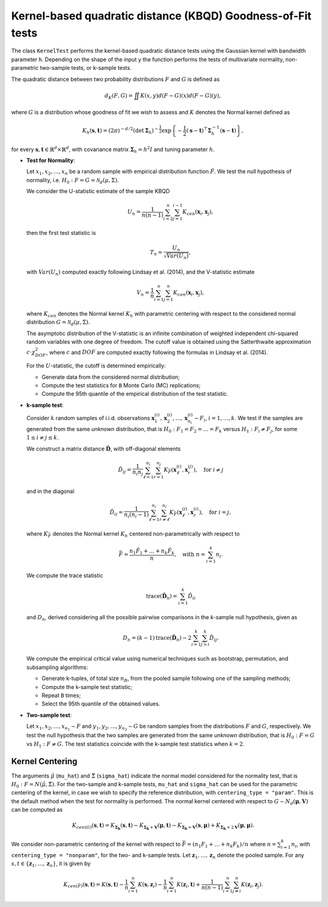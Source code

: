 .. _kbqd:

Kernel-based quadratic distance (KBQD) Goodness-of-Fit tests
=============================================================

The class ``KernelTest`` performs the kernel-based quadratic
distance tests using the Gaussian kernel with bandwidth parameter ``h``.
Depending on the shape of the input ``y`` the function performs the tests
of multivariate normality, non-parametric two-sample tests, or
k-sample tests.

The quadratic distance between two probability distributions :math:`F` and
:math:`G` is defined as

.. math::
   d_{K}(F,G)=\iint K(x,y)d(F-G)(x)d(F-G)(y),

where :math:`G` is a distribution whose goodness of fit we wish to assess and 
:math:`K` denotes the Normal kernel defined as 

.. math::
   K_{{h}}(\mathbf{s}, \mathbf{t}) = (2 \pi)^{-d/2} 
   \left(\det{\mathbf{\Sigma}_h}\right)^{-\frac{1}{2}}  
   \exp\left\{-\frac{1}{2}(\mathbf{s} - \mathbf{t})^\top 
   \mathbf{\Sigma}_h^{-1}(\mathbf{s} - \mathbf{t})\right\},

for every :math:`\mathbf{s}, \mathbf{t} \in \mathbb{R}^d \times 
\mathbb{R}^d`, with covariance matrix :math:`\mathbf{\Sigma}_h=h^2 I` and
tuning parameter :math:`h`.

* **Test for Normality**: 

  Let :math:`x_1, x_2, \ldots, x_n` be a random sample with empirical 
  distribution function :math:`\hat F`. We test the null hypothesis of 
  normality, i.e. :math:`H_0:F=G=\mathcal{N}_d(\mu, \Sigma)`. 

  We consider the U-statistic estimate of the sample KBQD

  .. math::
     U_{n}=\frac{1}{n(n-1)}\sum_{i=2}^{n}\sum_{j=1}^{i-1}
     K_{cen}(\mathbf{x}_{i}, \mathbf{x}_{j}),

  then the first test statistic is 

  .. math::
     T_{n}=\frac{U_{n}}{\sqrt{Var(U_{n})}},

  with :math:`Var(U_n)` computed exactly following Lindsay et al. (2014),
  and the V-statistic estimate 

  .. math::
     V_{n} = \frac{1}{n}\sum_{i=1}^{n}\sum_{j=1}^{n}K_{cen}(\mathbf{x}_{i}, \mathbf{x}_{j}),

  where :math:`K_{cen}` denotes the Normal kernel :math:`K_h` with parametric 
  centering with respect to the considered normal distribution 
  :math:`G = \mathcal{N}_d(\mu, \Sigma)`.

  The asymptotic distribution of the V-statistic is an infinite combination
  of weighted independent chi-squared random variables with one degree of 
  freedom. The cutoff value is obtained using the Satterthwaite 
  approximation :math:`c \cdot \chi_{DOF}^2`, where :math:`c` and :math:`DOF` 
  are computed exactly following the formulas in Lindsay et al. (2014).

  For the :math:`U`-statistic, the cutoff is determined empirically:

  -  Generate data from the considered normal distribution;
  -  Compute the test statistics for ``B`` Monte Carlo (MC) replications;
  -  Compute the 95th quantile of the empirical distribution of the test statistic.

* **k-sample test**:

  Consider :math:`k` random samples of i.i.d. observations 
  :math:`\mathbf{x}^{(i)}_1, \mathbf{x}^{(i)}_{2}, \ldots, \mathbf{x}^{(i)}_{n_i} \sim F_i`, 
  :math:`i = 1, \ldots, k`. We test if the samples are generated from the same *unknown* distribution,
  that is :math:`H_0: F_1 = F_2 = \ldots = F_k` versus 
  :math:`H_1: F_i \not= F_j`, for some :math:`1 \le i \not= j \le k`. 

  We construct a matrix distance :math:`\hat{\mathbf{D}}`, with 
  off-diagonal elements 

  .. math::
     \hat{D}_{ij} = \frac{1}{n_i n_j} \sum_{\ell=1}^{n_i} \sum_{r=1}^{n_j} K_{\bar{F}}(\mathbf{x}^{(i)}_\ell,\mathbf{x}^{(j)}_r), \quad \text{for } i \not= j

  and in the diagonal

  .. math::
     \hat{D}_{ii} = \frac{1}{n_i (n_i -1)} \sum_{\ell=1}^{n_i} \sum_{r\not= \ell}^{n_i} K_{\bar{F}}(\mathbf{x}^{(i)}_\ell,\mathbf{x}^{(i)}_r), \quad \text{for } i = j,

  where :math:`K_{\bar{F}}` denotes the Normal kernel :math:`K_h`
  centered non-parametrically with respect to 

  .. math::
     \bar{F} = \frac{n_1 \hat{F}_1 + \ldots + n_k \hat{F}_k}{n}, \quad \text{with } n=\sum_{i=1}^k n_i.

  We compute the trace statistic

  .. math::
     \mathrm{trace}(\hat{\mathbf{D}}_n) =  \sum_{i=1}^{k}\hat{D}_{ii}

  and :math:`D_n`, derived considering all the possible pairwise comparisons 
  in the *k*-sample null hypothesis, given as

  .. math::
     D_n = (k-1) \mathrm{trace}(\hat{\mathbf{D}}_n) - 2 \sum_{i=1}^{k}\sum_{j > i}^{k}\hat{D}_{ij}.

  We compute the empirical critical value using numerical techniques such as bootstrap, permutation, and subsampling algorithms:

  - Generate k-tuples, of total size :math:`n_B`, from the pooled sample following one of the sampling methods;
  - Compute the k-sample test statistic;
  - Repeat ``B`` times;
  - Select the 95th quantile of the obtained values.

* **Two-sample test**:

  Let :math:`x_1, x_2, \ldots, x_{n_1} \sim F` and 
  :math:`y_1, y_2, \ldots, y_{n_2} \sim G` be
  random samples from the distributions :math:`F` and :math:`G`, respectively.
  We test the null hypothesis that the two samples are generated from 
  the same *unknown* distribution, that is :math:`H_0: F=G` vs 
  :math:`H_1:F\not=G`. The test statistics coincide with the k-sample 
  test statistics when :math:`k=2`.

Kernel Centering
----------------

The arguments :math:`\hat{\mu}` (``mu_hat``) and :math:`\hat{\Sigma}` (``sigma_hat``) indicate the normal model 
considered for the normality test, that is :math:`H_0: F = N(\hat{\mu},\hat{\Sigma})`. 
For the two-sample and k-sample tests, ``mu_hat`` and ``sigma_hat`` can be used for the 
parametric centering of the kernel, in case we wish to 
specify the reference distribution, with ``centering_type = "param"``. 
This is the default method when the test for normality is performed.
The normal kernel centered with respect to :math:`G \sim N_d(\mathbf{\mu}, \mathbf{V})` can be computed as

.. math::
   K_{cen(G)}(\mathbf{s}, \mathbf{t}) = K_{\mathbf{\Sigma_h}}(\mathbf{s}, \mathbf{t}) - K_{\mathbf{\Sigma_h} + \mathbf{V}}(\mathbf{\mu}, \mathbf{t}) 
   - K_{\mathbf{\Sigma_h} + \mathbf{V}}(\mathbf{s}, \mathbf{\mu}) + K_{\mathbf{\Sigma_h} + 2\mathbf{V}}(\mathbf{\mu}, \mathbf{\mu}).

We consider non-parametric centering of the kernel with respect to 
:math:`\bar{F}=(n_1 F_1 + \ldots + n_k F_k)/n` where :math:`n=\sum_{i=1}^k n_i`, 
with ``centering_type = "nonparam"``, for the two- and k-sample 
tests. Let :math:`\mathbf{z}_1,\ldots, \mathbf{z}_n` denote the pooled sample. For any
:math:`s,t \in \{\mathbf{z}_1,\ldots, \mathbf{z}_n\}`, it is given by 

.. math::
   K_{cen(\bar{F})}(\mathbf{s},\mathbf{t}) = K(\mathbf{s},\mathbf{t}) - \frac{1}{n}\sum_{i=1}^{n} K(\mathbf{s},\mathbf{z}_i) - 
   \frac{1}{n}\sum_{i=1}^{n} K(\mathbf{z}_i,\mathbf{t}) + \frac{1}{n(n-1)}\sum_{i=1}^{n} \sum_{j \not=i}^{n} K(\mathbf{z}_i,\mathbf{z}_j).